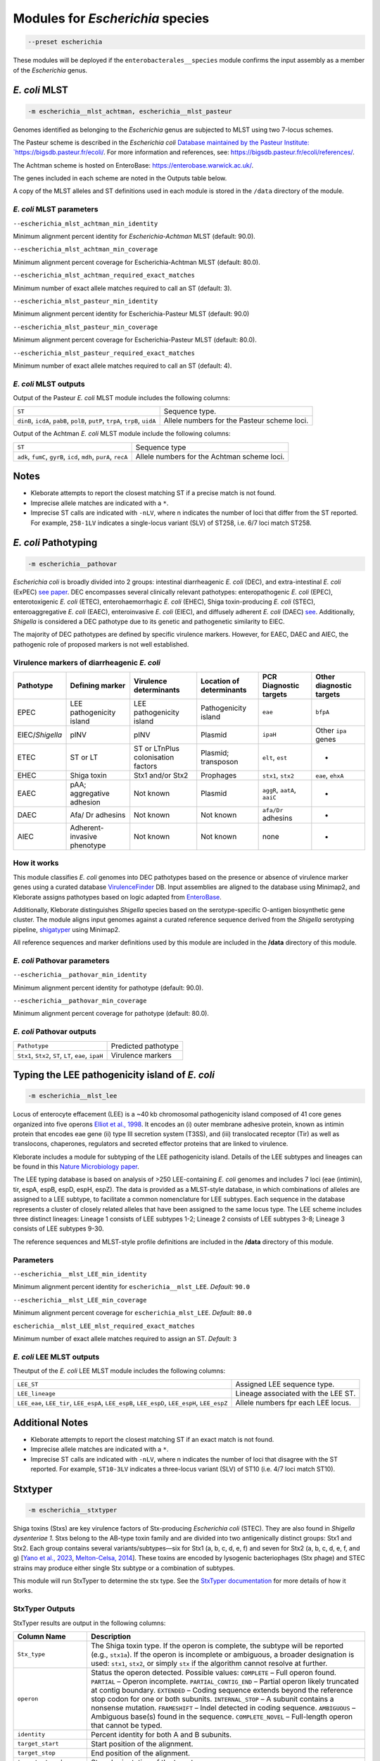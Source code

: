 
****************************************************
Modules for *Escherichia* species
****************************************************


.. code-block:: Python

   --preset escherichia

These modules will be deployed if the ``enterobacterales__species``\   module confirms the input assembly as a member of the *Escherichia* genus. 

.. _escherichia__mlst_achtman:

.. _escherichia__mlst_pasteur:

*E. coli* MLST
------------

.. code-block:: Python

   -m escherichia__mlst_achtman, escherichia__mlst_pasteur

Genomes identified as belonging to the *Escherichia* genus are subjected to MLST using two 7-locus schemes.

The Pasteur scheme is described in the *Escherichia coli* `Database maintained by the Pasteur Institute: `https://bigsdb.pasteur.fr/ecoli/ <https://bigsdb.pasteur.fr/ecoli/>`_. For more information and references, see: `https://bigsdb.pasteur.fr/ecoli/references/ <https://bigsdb.pasteur.fr/ecoli/references/>`_.

The Achtman scheme is hosted on EnteroBase: `https://enterobase.warwick.ac.uk/ <https://enterobase.warwick.ac.uk/>`_.

The genes included in each scheme are noted in the Outputs table below.

A copy of the MLST alleles and ST definitions used in each module is stored in the ``/data``  directory of the module.


*E. coli* MLST parameters
+++++++++++++++++++++++++++

``--escherichia_mlst_achtman_min_identity`` 

Minimum alignment percent identity for *Escherichia-Achtman* MLST (default: 90.0).

``--escherichia_mlst_achtman_min_coverage`` 

Minimum alignment percent coverage for Escherichia-Achtman MLST (default: 80.0).

``--escherichia_mlst_achtman_required_exact_matches`` 

Minimum number of exact allele matches required to call an ST (default: 3).

``--escherichia_mlst_pasteur_min_identity`` 

Minimum alignment percent identity for Escherichia-Pasteur MLST (default: 90.0)

``--escherichia_mlst_pasteur_min_coverage`` 

Minimum alignment percent coverage for Escherichia-Pasteur MLST (default: 80.0).

``--escherichia_mlst_pasteur_required_exact_matches`` 

Minimum number of exact allele matches required to call an ST (default: 4).

*E. coli* MLST outputs
++++++++++++++++++++++

Output of the Pasteur *E. coli* MLST module includes the following columns:

.. list-table::
   :header-rows: 0

   * - ``ST``
     - Sequence type.

   * - ``dinB``, ``icdA``, ``pabB``, ``polB``, ``putP``, ``trpA``, ``trpB``, ``uidA``
     - Allele numbers for the Pasteur scheme loci.

Output of the Achtman *E. coli* MLST module include the following columns:

.. list-table::
   :header-rows: 0

   * - ``ST``
     - Sequence type

   * - ``adk``, ``fumC``, ``gyrB``, ``icd``, ``mdh``, ``purA``, ``recA``
     - Allele numbers for the Achtman scheme loci.

Notes
-----

* Kleborate attempts to report the closest matching ST if a precise match is not found.
* Imprecise allele matches are indicated with a ``*``.
* Imprecise ST calls are indicated with ``-nLV``\ , where n indicates the number of loci that differ from the ST reported. For example, ``258-1LV`` indicates a single-locus variant (SLV) of ST258, i.e. 6/7 loci match ST258.


.. _escherichia__pathovar:

*E. coli* Pathotyping
---------------------

.. code-block:: Python

   -m escherichia__pathovar

*Escherichia coli* is broadly divided into 2 groups: intestinal diarrheagenic *E. coli* (DEC), and extra-intestinal *E. coli* (ExPEC) `see paper <https://pmc.ncbi.nlm.nih.gov/articles/PMC5156508/>`_. DEC encompasses several clinically relevant pathotypes: enteropathogenic *E. coli* (EPEC), enterotoxigenic *E. coli* (ETEC), enterohaemorrhagic *E. coli* (EHEC), Shiga toxin-producing *E. coli* (STEC), enteroaggregative *E. coli* (EAEC), enteroinvasive *E. coli* (EIEC), and diffusely adherent *E. coli* (DAEC) `see <https://pmc.ncbi.nlm.nih.gov/articles/PMC5114240/>`_. Additionally, *Shigella* is considered a DEC pathotype due to its genetic and pathogenetic similarity to EIEC.

The majority of DEC pathotypes are defined by specific virulence markers. However, for EAEC, DAEC and AIEC, the pathogenic role of proposed markers is not well established. 

Virulence markers of diarrheagenic *E. coli* 
++++++++++++++++++++++++++++++++++++++++++++++

.. list-table:: 
   :header-rows: 1

   * - **Pathotype**
     - **Defining marker**
     - **Virulence determinants**
     - **Location of determinants**
     - **PCR Diagnostic targets**
     - **Other diagnostic targets**

   * - EPEC
     - LEE pathogenicity island
     - LEE pathogenicity island
     - Pathogenicity island
     - ``eae``
     - ``bfpA``

   * - EIEC/*Shigella*
     - pINV
     - pINV
     - Plasmid
     - ``ipaH``
     - Other ``ipa`` genes

   * - ETEC
     - ST or LT
     - ST or LT\nPlus colonisation factors
     - Plasmid; transposon
     - ``elt``, ``est``
     - -

   * - EHEC
     - Shiga toxin
     - Stx1 and/or Stx2
     - Prophages
     - ``stx1``, ``stx2``
     - ``eae``, ``ehxA``

   * - EAEC
     - pAA; aggregative adhesion
     - Not known
     - Plasmid
     - ``aggR``, ``aatA``, ``aaiC``
     - -

   * - DAEC
     - Afa/ Dr adhesins
     - Not known
     - Not known
     - ``afa/Dr`` adhesins
     - -

   * - AIEC
     - Adherent-invasive phenotype
     - Not known
     - Not known
     - none
     - -

How it works
+++++++++++++

This module classifies *E. coli* genomes into DEC pathotypes based on the presence or absence of virulence marker genes using a curated database `VirulenceFinder <http://www.genomicepidemiology.org/>`_ DB.  Input assemblies are aligned to the database using Minimap2, and Kleborate assigns pathotypes based on logic adapted from `EnteroBase <https://enterobase.readthedocs.io/en/latest/pipelines/backend-pipeline-phylotypes.html?highlight=pathovar/>`_.

Additionally, Kleborate distinguishes *Shigella* species based on the serotype-specific O-antigen biosynthetic gene cluster. The module aligns input genomes against a curated reference sequence derived from the *Shigella* serotyping pipeline, `shigatyper <https://github.com/CFSAN-Biostatistics/shigatyper>`_ using Minimap2.

All reference sequences and marker definitions used by this module are included in the **/data**  directory of this module.


*E. coli* Pathovar parameters
++++++++++++++++++++++++++++++++++

 
``--escherichia__pathovar_min_identity``

Minimum alignment percent identity for pathotype (default: 90.0).

``--escherichia__pathovar_min_coverage``

Minimum alignment percent coverage for pathotype (default: 80.0).


*E. coli* Pathovar outputs
++++++++++++++++++++++++++++

.. list-table:: 
   :header-rows: 0

   * - ``Pathotype``
     - Predicted pathotype

   * - ``Stx1``, ``Stx2``, ``ST``, ``LT``, ``eae``, ``ipaH``
     - Virulence markers


.. _escherichia__mlst_lee:

Typing the LEE pathogenicity island of *E. coli*
----------------------------------------------

.. code-block:: Python

   -m escherichia__mlst_lee

Locus of enterocyte effacement (LEE) is a ~40 kb chromosomal pathogenicity island composed of 41 core genes organized into five operons  `Elliot et al., 1998 <https://onlinelibrary.wiley.com/doi/10.1046/j.1365-2958.1998.00783.x>`_. It encodes an (i) outer membrane adhesive protein, known as intimin protein that encodes eae gene (ii) type III secretion system (T3SS), and (iii) translocated receptor (Tir) as well as translocons, chaperones, regulators and secreted effector proteins that are linked to virulence.

Kleborate includes a module for subtyping of the LEE pathogenicity island. Details of the LEE subtypes and lineages can be found in this `Nature Microbiology paper <https://www.nature.com/articles/nmicrobiol201510>`_.

The LEE typing database is based on analysis of >250 LEE-containing *E. coli* genomes and includes 7 loci (eae (intimin), tir, espA, espB, espD, espH, espZ). The data is provided as a MLST-style database, in which combinations of alleles are assigned to a LEE subtype, to facilitate a common nomenclature for LEE subtypes. Each sequence in the database represents a cluster of closely related alleles that have been assigned to the same locus type. The LEE scheme includes three distinct lineages: Lineage 1 consists of LEE subtypes 1-2; Lineage 2 consists of LEE subtypes 3-8; Lineage 3 consists of LEE subtypes 9-30.

The reference sequences and  MLST-style profile definitions are included in the **/data**  directory of this module.


Parameters
++++++++++

``--escherichia__mlst_LEE_min_identity``

Minimum alignment percent identity for ``escherichia__mlst_LEE``. *Default:* ``90.0``

``--escherichia__mlst_LEE_min_coverage``

Minimum alignment percent coverage for ``escherichia_mlst_LEE``. *Default:* ``80.0``

``escherichia__mlst_LEE_mlst_required_exact_matches``

Minimum number of exact allele matches required to assign an ST. *Default:* ``3``


*E. coli*  LEE MLST outputs
++++++++++++++++++++++++++++

Theutput of the *E. coli* LEE MLST module includes the following columns:


.. list-table::

   * - ``LEE_ST``
     - Assigned LEE sequence type.

   * - ``LEE_lineage``
     - Lineage associated with the LEE ST.

   * - ``LEE_eae``, ``LEE_tir``, ``LEE_espA``, ``LEE_espB``, ``LEE_espD``, ``LEE_espH``, ``LEE_espZ``

     - Allele numbers fpr each LEE locus.

Additional Notes
----------------

* Kleborate attempts to report the closest matching ST if an exact match is not found.
* Imprecise allele matches are indicated with a ``*``.
* Imprecise ST calls are indicated with ``-nLV``\ , where n indicates the number of loci that disagree with the ST reported. For example, ``ST10-3LV`` indicates a three-locus variant (SLV) of ST10 (i.e. 4/7 loci match ST10).


.. _escherichia__stxtyper:


Stxtyper
-----------

.. code-block:: Python

   -m escherichia__stxtyper

Shiga toxins (Stxs) are key virulence factors of Stx-producing *Escherichia coli* (STEC). They are also found in *Shigella dysenteriae 1*. Stxs belong to the AB-type toxin family and are divided into two antigenically distinct groups: Stx1 and Stx2. Each group contains several variants/subtypes—six for Stx1 (a, b, c, d, e, f) and seven for Stx2 (a, b, c, d, e, f, and g) [`Yano et al., 2023 <https://www.nature.com/articles/s41598-023-32111-8>`_, `Melton-Celsa, 2014 <https://pmc.ncbi.nlm.nih.gov/articles/PMC4270005/>`_]. These toxins are encoded by lysogenic bacteriophages (Stx phage) and STEC strains may produce either single Stx subtype or a combination of subtypes.

This module will run StxTyper to determine the stx type. See the `StxTyper documentation <https://github.com/ncbi/stxtyper>`_ for more details of how it works.


StxTyper Outputs
+++++++++++++++++++++

StxTyper results are output in the following columns:

.. list-table::
   :header-rows: 1

   * - Column Name
     - Description
   * - ``Stx_type``
     - The Shiga toxin type. If the operon is complete, the subtype will be reported (e.g., ``stx1a``). If the operon is incomplete or ambiguous, a broader designation is used: ``stx1``, ``stx2``, or simply ``stx`` if the algorithm cannot resolve at further.
   * - ``operon``
     - Status the operon detected. Possible values:
       ``COMPLETE`` – Full operon found.  
       ``PARTIAL`` – Operon incomplete.  
       ``PARTIAL_CONTIG_END`` – Partial operon likely truncated at contig boundary.  
       ``EXTENDED`` – Coding sequence extends beyond the reference stop codon for one or both subunits.  
       ``INTERNAL_STOP`` – A subunit contains a nonsense mutation.  
       ``FRAMESHIFT`` – Indel detected in coding sequence.  
       ``AMBIGUOUS`` – Ambiguous base(s) found in the sequence.  
       ``COMPLETE_NOVEL`` – Full-length operon that cannot be typed.
   * - ``identity``
     - Percent identity for both A and B subunits.
   * - ``target_start``
     - Start position of the alignment.
   * - ``target_stop``
     - End position of the alignment.
   * - ``target_strand``
     - Strand orientation of the target sequence.
   * - ``A_reference``
     - Closest reference protein for the A subunit.
   * - ``A_identity``
     - Percent identity to the reference for the A subunit.
   * - ``A_reference_subtype``
     - Subtype assigned to the reference sequence for the A subunit.
   * - ``A_coverage``
     - Percentage of the A subunit reference sequence covered by the alignment.
   * - ``B_reference``
     - Closest reference protein for the B subunit.
   * - ``B_reference_subtype``
     - Subtype assigned to the reference sequence for the B subunit.
   * - ``B_identity``
     - Percent identity to the reference for the B subunit.
   * - ``B_coverage``
     - Percentage of the B subunit reference sequence covered by the alignment.


.. _escherichia__ectyper:

*E. coli* O:H serotyping
----------------------

.. code-block:: Python

   -m escherichia__ectyper

*E. coli* serotypes are defined by combinations of O (lipopolysaccharide) and H (flagellar) antigens. Currently there are ~183 O-groups and 53 H-types that have been defined serologically `Ørskov and Ørskov 1984 <https://www.sciencedirect.com/science/article/abs/pii/S0580951708704471/>`_.


O-antigen 
++++++++++

The O-antigen is an integral component of the Lipopolysaccharide (LPS) found in the outer membrane of the bacteria. LPS comprises three components: lipid A, a core oligosaccharide, and the O-specific polysaccharide chain (O antigen).  The O-antigen domain exhibits significant variability consisting of 10 to 25 repeating oligosaccharide units, with each unit containing two to seven sugar residues `Liu et al., 2020 <https://pmc.ncbi.nlm.nih.gov/articles/PMC7685785/>`_. The genes responsible for synthesis of O-antigens are usually present as a gene cluster and are located between the two chromosomal housekeeping genes galF and gnd/ugd `Iguchi et al 2014 <https://pmc.ncbi.nlm.nih.gov/articles/PMC4379981/>`_. Major pathways involved in the assembly, synthesis and transport of O-antigen include, the Wzy pathway the Wzx/Wzy-dependent pathway, encoded by the wzx (O-antigen flippase) and wzy (O-antigen polymerase) genes, and the ABC transporter pathway, encoded by wzm and wzt. These genes are ideal biomarkers for predicting O antigen types.  


H antigens 
++++++++++

H antigens (flagellar) are surface proteins composed of repeated molecules of the protein flagellin, which facilitate bacterial motility. These antigens are numbered from H1 to H56 (H13, H22, and H50 are not used) and are distinct from the O and K antigens. Flagellin is encoded by the fliC gene on the chromosomal locus or its homologues (non-fliC flagellin-coding genes such as flkA, fllA, and flmA). Of the 53 well known H antigen types, 44 are conferred by expression of the fliC gene,  the remaining 9 H types are  encoded by non-fliC flagellin genes. Specifically H3, H35, H36, H47,and H53 are encoded by flkA, H44 and H55 by fllA, H54 by flmA, and H17 by flnA.


Kleborate uses ECTyper for in silico serotyping. See `ECTyper paper <https://pmc.ncbi.nlm.nih.gov/articles/PMC8767331/>`_. for more details 

Outputs
+++++++

Outputs of the ECTyper module is the following columns:

.. list-table:: 
   :header-rows: 0

   * - ``O-type``
     - Predicted O antigen.

   * - ``H-type``
     - Predicted H antigen.

   * - ``Serotype``
     - Combined prediction of O and H antigens.

   * - ``QC``
     - Quality control values summarising the overall confidence of the serotype prediction.

   * - ``Evidence``
     - Total number of alleles used to call both O and H antigens.

   * - ``GeneScores``
     - ECTyper gene scores for O and H antigens, ranging from 0 to 1.

   * - ``AllelesKeys``
     - Best-matching allele keys from the ECTyper database used for serotype assignment.

   * - ``GeneIdentities(%)``
     - Percent identity values of the query alleles.

   * - ``GeneCoverages(%)``
     - Percent coverage values for the query alleles.

   * - ``GeneLengths``
     - Gene lengths ( in base pairs) of the query alleles.

   * - ``Warnings``
     - Additional messages related to QC status or other issues affecting serotype prediction.


.. _ClermonTyping:


ClermonTyping
----------------------

.. code-block:: Python

   -m escherichia__ezclermont


The *Escherichia* genus comprises several clades, including *Escherichia albertii*, *E. fergusonii*, five cryptic *Escherichia* clades (I–V) and *E. coli* sensu stricto. Within *E. coli*, strains can be further divided into seven main phylogroups: A, B1, B2, C, D, E and F. 

Kleborate assigns genomes to these phylogroups and clades using `EzClermont tool <https://pmc.ncbi.nlm.nih.gov/articles/PMC7656184/>`_, which is based on in vitro PCR assay logic.


Parameters
++++++++++

``--escherichia__ezclermont_min_length``

Minimum contig length to consider. *Default:* ``500``


Outputs
+++++++

.. list-table:: 
   :header-rows: 0

   * - ``Clermont_type``
     - Assigned phylogroup or clade.

   * - ``Clermont_profile``
     - Presence or absence pattern of PCR products.

----

.. _Escherichia AMR:


*Escherichia* AMR
------------------------

.. code-block:: Python

   -m escherichia__amr


This module screens input genomes for acquired antimicrobial resistance genes and known resistance-associated point mutations using the `AMRFinderPlus tool <https://www.nature.com/articles/s41598-021-91456-0/>`_ . Identified determinants are grouped by drug class.


AMR parameters
++++++++++++++++++

``--organism`` 

Used to screen for point mutations in species-specific resistance markers.

``-t , --threads`` 

Number of threads to use for alignment.


AMR outputs
++++++++++++++++++

Results of the *Escherichia* AMR module are grouped by drug class:

.. list-table::
   :header-rows: 0

   * - ``Aminoglycoside``
     - Aminoglycoside resistance genes.

   * - ``Fluoroquinolone``
     - Fluoroquinolone resistance genes.

   * - ``Fosfomycin``
     - Fosfomycin resistance genes.

   * - ``Sulfonamide``
     - Sulfonamide resistance genes.

   * - ``Tetracycline``
     - Tetracycline resistance genes.

   * - ``Glycopeptide``
     - Glycopeptide resistance genes.

   * - ``Colistin`
     - Colistin resistance genes.

   * - ``Phenicol``
     - Phenicol resistance genes.

   * - ``Macrolide``
     - Macrolide resistance genes.

   * - ``Rifamycin``
     - Rifampin resistance genes.

   * - ``Trimethoprim`
     - Trimethoprim resistance genes.

   * - ``BetaLactam``
     - Beta-lactamase genes.

   * - ``Carbapenem``
     - Carbapenemase genes.

   * - ``Cephalosporin``
     - Third-generation Cephalosporin resistance genes.

   * - ``Methicillin``
     - Methicillin resistance genes.

   * - ``Other Classes``
     - Resistance genes in other antimicrobial categories.
